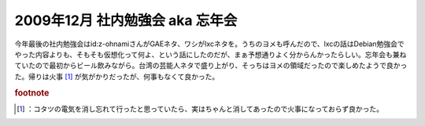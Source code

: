 ﻿2009年12月 社内勉強会 aka 忘年会
############################################


今年最後の社内勉強会はid:z-ohnamiさんがGAEネタ、ワシがlxcネタを。うちのヨメも呼んだので、lxcの話はDebian勉強会でやった内容よりも、そもそも仮想化って何よ、という話にしたのだが、まぁ予想通りよく分からんかったらしい。忘年会も兼ねていたので最初からビール飲みながら。台湾の芸能人ネタで盛り上がり、そっちはヨメの領域だったので楽しめたようで良かった。帰りは火事 [#]_ が気がかりだったが、何事もなくて良かった。


.. rubric:: footnote

.. [#] ：コタツの電気を消し忘れて行ったと思っていたら、実はちゃんと消してあったので火事になっておらず良かった。



.. author:: mkouhei
.. categories:: meeting, virt., 
.. tags::


